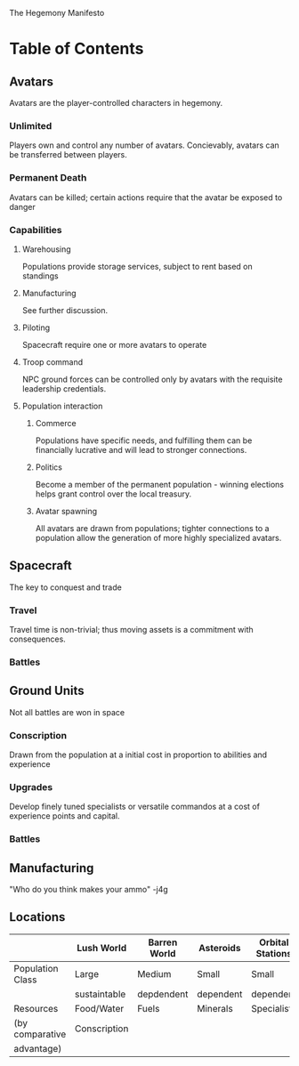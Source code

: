 The Hegemony Manifesto

* Table of Contents
** Avatars
   Avatars are the player-controlled characters in hegemony. 
*** Unlimited
    Players own and control any number of avatars.
    Concievably, avatars can be transferred between players.
*** Permanent Death
    Avatars can be killed; certain actions require that the avatar be
    exposed to danger
*** Capabilities
**** Warehousing
     Populations provide storage services, subject to rent based on
     standings
**** Manufacturing
     See further discussion.
**** Piloting
     Spacecraft require one or more avatars to operate
**** Troop command
     NPC ground forces can be controlled only by avatars with the
     requisite leadership credentials. 
**** Population interaction
***** Commerce
      Populations have specific needs, and fulfilling them can be
      financially lucrative and will lead to stronger connections.
***** Politics
      Become a member of the permanent population - winning elections
      helps grant control over the local treasury.
***** Avatar spawning
      All avatars are drawn from populations; tighter connections to a
      population allow the generation of more highly specialized avatars.
** Spacecraft
   The key to conquest and trade
*** Travel
    Travel time is non-trivial; thus moving assets is a commitment
    with consequences.
*** Battles
** Ground Units
   Not all battles are won in space
*** Conscription
    Drawn from the population at a initial cost in proportion to
    abilities and experience
*** Upgrades
    Develop finely tuned specialists or versatile commandos at a cost
    of experience points and capital.
*** Battles
    
** Manufacturing
   "Who do you think makes your ammo" -j4g
** Locations
   
   |                  | Lush World   | Barren World | Asteroids | Orbital Stations |
   |------------------+--------------+--------------+-----------+------------------|
   | Population Class | Large        | Medium       | Small     | Small            |
   |                  | sustaintable | depdendent   | dependent | dependent        |
   |------------------+--------------+--------------+-----------+------------------|
   | Resources        | Food/Water   | Fuels        | Minerals  | Specialists      |
   | (by comparative  | Conscription |              |           |                  |
   | advantage)       |              |              |           |                  |

